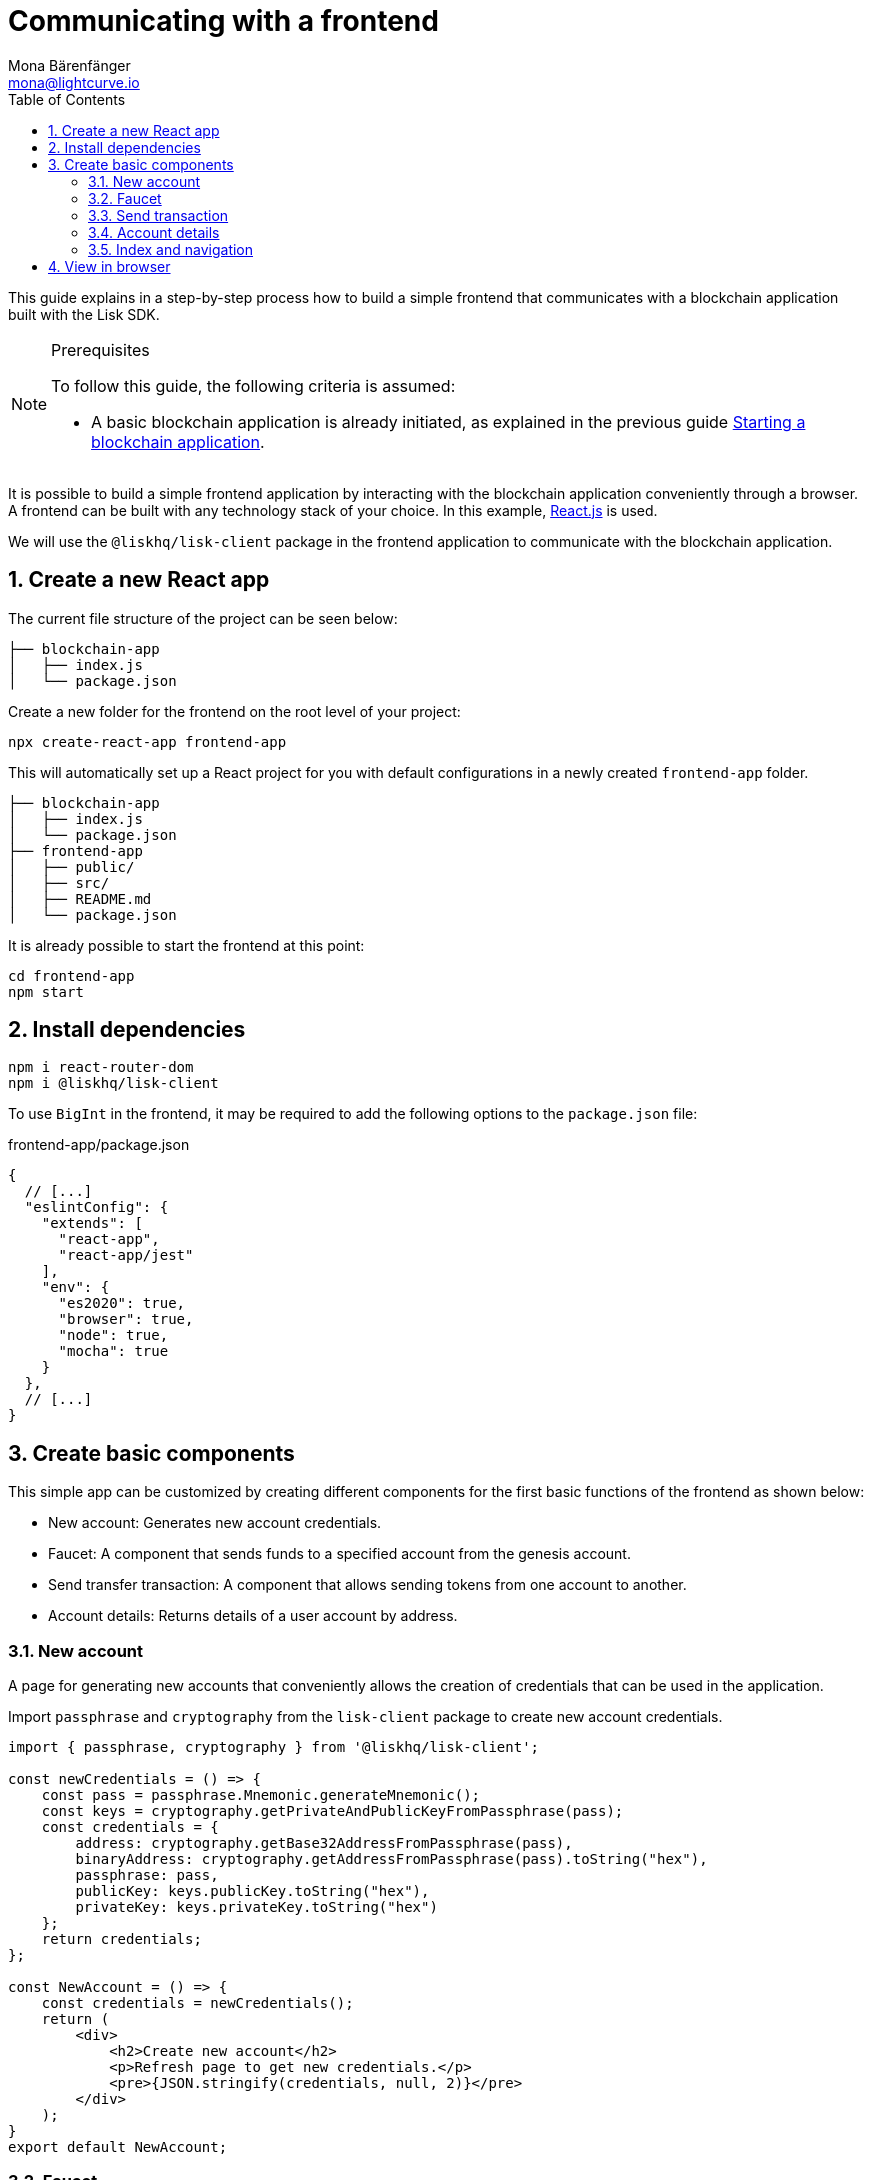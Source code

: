 = Communicating with a frontend
Mona Bärenfänger <mona@lightcurve.io>
:toc:
:sectnums:
:imagesdir: ../../../assets/images
// External URLs
:url_reactjs: https://reactjs.org/
// Project URLS
:url_guides_asset: guides/app-development/asset.adoc
:url_guides_module: guides/app-development/module.adoc
:url_guides_setup: guides/app-development/setup.adoc

This guide explains in a step-by-step process how to build a simple frontend that communicates with a blockchain application built with the Lisk SDK.

.Prerequisites
[NOTE]
====
To follow this guide, the following criteria is assumed:

* A basic blockchain application is already initiated, as explained in the previous guide xref:{url_guides_setup}[Starting a blockchain application].
====

It is possible to build a simple frontend application by interacting with the blockchain application conveniently through a browser.
A frontend can be built with any technology stack of your choice.
In this example, {url_reactjs}[React.js] is used.

We will use the `@liskhq/lisk-client` package in the frontend application to communicate with the blockchain application.

== Create a new React app

The current file structure of the project can be seen below:

----
├── blockchain-app
│   ├── index.js
│   └── package.json
----

Create a new folder for the frontend on the root level of your project:

[source,bash]
----
npx create-react-app frontend-app
----

This will automatically set up a React project for you with default configurations in a newly created `frontend-app` folder.

----
├── blockchain-app
│   ├── index.js
│   └── package.json
├── frontend-app
│   ├── public/
│   ├── src/
│   ├── README.md
│   └── package.json
----

It is already possible to start the frontend at this point:

[source,bash]
----
cd frontend-app
npm start
----

== Install dependencies

[source,bash]
----
npm i react-router-dom
npm i @liskhq/lisk-client
----

To use `BigInt` in the frontend, it may be required to add the following options to the `package.json` file:

.frontend-app/package.json
[source,js]
----
{
  // [...]
  "eslintConfig": {
    "extends": [
      "react-app",
      "react-app/jest"
    ],
    "env": {
      "es2020": true,
      "browser": true,
      "node": true,
      "mocha": true
    }
  },
  // [...]
}
----

== Create basic components

This simple app can be customized by creating different components for the first basic functions of the frontend as shown below:

* New account: Generates new account credentials.
* Faucet: A component that sends funds to a specified account from the genesis account.
* Send transfer transaction: A component that allows sending tokens from one account to another.
* Account details: Returns details of a user account by address.

=== New account

A page for generating new accounts that conveniently allows the creation of credentials that can be used in the application.

Import `passphrase` and `cryptography` from the `lisk-client` package to create new account credentials.

[source,jsx]
----
import { passphrase, cryptography } from '@liskhq/lisk-client';

const newCredentials = () => {
    const pass = passphrase.Mnemonic.generateMnemonic();
    const keys = cryptography.getPrivateAndPublicKeyFromPassphrase(pass);
    const credentials = {
        address: cryptography.getBase32AddressFromPassphrase(pass),
        binaryAddress: cryptography.getAddressFromPassphrase(pass).toString("hex"),
        passphrase: pass,
        publicKey: keys.publicKey.toString("hex"),
        privateKey: keys.privateKey.toString("hex")
    };
    return credentials;
};

const NewAccount = () => {
    const credentials = newCredentials();
    return (
        <div>
            <h2>Create new account</h2>
            <p>Refresh page to get new credentials.</p>
            <pre>{JSON.stringify(credentials, null, 2)}</pre>
        </div>
    );
}
export default NewAccount;
----

=== Faucet

The faucet is a component that allows accounts to receive tokens from the genesis account, which holds the majority of initial tokens at the start of the Devnet.

In a new file `api.js`, the `apiClient` from package `lisk-client` provides an interface for the faucet and other React components to connect to the blockchain application via a websocket on port 8888.

.api.js
[source,js]
----
const { apiClient } = require('@liskhq/lisk-client');
const RPC_ENDPOINT = 'ws://localhost:8888/ws';

let clientCache;

export const getClient = async () => {
    if (!clientCache) {
        clientCache = await apiClient.createWSClient(RPC_ENDPOINT);
    }
    return clientCache;
};
----

Next, create a new file `Faucet.js`, which will store the React component of the faucet.

.Faucet.js
[source,jsx]
----
import React, { useState } from 'react';
import * as api from './api.js'; <1>
import { cryptography, transactions } from '@liskhq/lisk-client'; <2>

const accounts = { <3>
  "genesis": {
    "passphrase": "peanut hundred pen hawk invite exclude brain chunk gadget wait wrong ready"
  }
};

const Faucet = () => {
    const [state, updateState] = useState({
        address: '',
        amount: '',
        transaction: {},
        response: {}
    });

    const handleChange = (event) => {
        const { name, value } = event.target;
        updateState({
            ...state,
            [name]: value,
        });
    };

    const handleSubmit = async (event) => {
        event.preventDefault();

        const client = await api.getClient();
        const address = cryptography.getAddressFromBase32Address(state.address);
        const tx = await client.transaction.create({ <4>
            moduleID: 2,
            assetID: 0,
            fee: BigInt(transactions.convertLSKToBeddows('0.01')),
            asset: {
                amount: BigInt(transactions.convertLSKToBeddows(state.amount)),
                recipientAddress: address,
                data: '',
            },
        }, accounts.genesis.passphrase);
        const response = await client.transaction.send(tx); <5>
        updateState({ <6>
            transaction: client.transaction.toJSON(tx),
            address: '',
            amount: '',
            response:response
        });
    }

    return (
        <div>
            <h2>Faucet</h2>
            <p>The faucet transfers tokens from the genesis account to another.</p>
            <form onSubmit={handleSubmit}>
                <label>
                    Address:
                        <input type="text" id="address" name="address" onChange={handleChange} value={state.address} />
                </label>
                <label>
                    Amount (1 = 10^8 tokens):
                        <input type="text" id="amount" name="amount" onChange={handleChange} value={state.amount} />
                </label>
                <input type="submit" value="Submit" />
            </form>
            {state.transaction && <7>
                <div>
                    <pre>Transaction: {JSON.stringify(state.transaction, null, 2)}</pre>
                    <pre>Response: {JSON.stringify(state.response, null, 2)}</pre>
                </div>
            }
        </div>
    );
};

export default Faucet;
----

<1> Inside `Faucet.js`, the previously defined API client is imported from `api.js`.
<2> `transactions` and `cryptography` from the `lisk-client` package are used to convert the data of the transaction into the correct format.
<3> The passphrase for the genesis account of the Devnet.
<4> The API client is used to create the transaction object based on the inputs in the form below.
<5> After creation, the transaction is submitted to the blockchain application.
<6> After submitting the transaction and receiving the response, the state of the Faucet component is updated with the transaction object and the API response.
<7> If the transaction object is present in the state, it is displayed below the form on the same page.

=== Send transaction

Now that we are able to create a new account and receive some initial tokens, it is possible to build a new component that allows sending tokens from one account to another.

To do this, create a new file `Transfer.js`.
The contents of `Transfer.js` are similar to `Faucet.js`, as a transfer transaction will be sent on both pages.
The only difference is, that the sender is not essentially a genesis account, but can be any account in the network.

.Transfer.js
[source,jsx]
----
import React, { useState } from 'react';
import { cryptography, transactions } from '@liskhq/lisk-client';
import * as api from './api.js';

const Transfer = () => {
    const [state, updateState] = useState({
        address: '',
        amount: '',
        fee: '',
        passphrase: '',
        transaction: {},
        response: {}
    });

    const handleChange = (event) => {
        const { name, value } = event.target;
        updateState({
            ...state,
            [name]: value,
        });
    };

    const handleSubmit = async (event) => {
        event.preventDefault();

        const client = await api.getClient();
        const address = cryptography.getAddressFromBase32Address(state.address);
        const tx = await client.transaction.create({
            moduleID: 2,
            assetID: 0,
            fee: BigInt(transactions.convertLSKToBeddows(state.fee)),
            asset: {
                amount: BigInt(transactions.convertLSKToBeddows(state.amount)),
                recipientAddress: address,
                data: '',
            },
        }, state.passphrase); <1>
        let res;
        try {
            res = await client.transaction.send(tx);
        } catch (error) {
            res = error;
        }

        updateState({
            transaction: client.transaction.toJSON(tx),
            response: res,
            address: '',
            amount: '',
            fee: '',
            passphrase: '',
        });
    };

    return (
        <div>
            <h2>Transfer</h2>
            <p>Send tokens from one account to another.</p>
            <form onSubmit={handleSubmit}>
                <label>
                    Recipient:
                        <input type="text" id="address" name="address" onChange={handleChange} value={state.address} />
                </label>
                <label>
                    Amount (1 = 10^8 tokens):
                        <input type="text" id="amount" name="amount" onChange={handleChange} value={state.amount} />
                </label>
                <label>
                    Fee:
                        <input type="text" id="fee" name="fee" onChange={handleChange}  value={state.fee} />
                </label>
                <label>
                    Passphrase:
                        <input type="text" id="passphrase" name="passphrase" onChange={handleChange}  value={state.passphrase} />
                </label>
                <input type="submit" value="Submit" />
            </form>
            {state.transaction &&
                <div>
                    <pre>Transaction: {JSON.stringify(state.transaction, null, 2)}</pre>
                    <pre>Response: {JSON.stringify(state.response, null, 2)}</pre>
                </div>
            }
        </div>
    );
}
export default Transfer;
----

<1> The transaction gets signed here with the passphrase provided in the form.

=== Account details

For the final component, we can add a page that displays the account details by address.

The API client is imported again from `api.js`, in order to communicate with the blockchain application.

.Account.js
[source,jsx]
----
import { cryptography } from '@liskhq/lisk-client';
import React, { useState } from 'react';
import * as api from './api.js';

const Account = () => {
    const [state, updateState] = useState({
        address: '',
        account: {},
    });

    const handleChange = (event) => {
        const { name, value } = event.target;
        updateState({
            ...state,
            [name]: value,
        });
    };

    const handleSubmit = async (event) => {
        event.preventDefault();
        const client = await api.getClient();
        const account = await client.account.get(cryptography.getAddressFromBase32Address(state.address)); <1>
        updateState({
            ...state,
            account: client.account.toJSON(account),
        });
    };

    return (
        <div>
            <h2>Account</h2>
            <p>Get account details by address.</p>
            <form onSubmit={handleSubmit}>
                <label>
                    Address:
                        <input type="text" id="address" name="address" onChange={handleChange} value={state.address} />
                </label>
                <input type="submit" value="Submit" />
            </form>
            <div>
                <pre>Account: {JSON.stringify(state.account, null, 2)}</pre> <2>
            </div>
        </div>
    );
}
export default Account;
----

<1> Retrieves the account details from the blockchain application, based on the address provided.
<2> If `state.account` is not empty, it will display the account details on the same page.

=== Index and navigation

Now that all the basic components for the frontend are created, a small component for the landing page can be added.

.Home.js
[source,jsx]
----
import React from "react";

const Home = () => {
  return (
    <div>
      <h2>Hello Lisk!</h2>
      <p>A simple frontend for blockchain applications built with the Lisk SDK.</p>
    </div>
  );
};

export default Home;
----

Now modify the already existing `App.js` file to include the above defined React components and to build a basic navigation.

.App.js
[source,jsx]
----
import React from "react";
import {
  BrowserRouter as Router,
  Switch,
  Route,
  Link
} from "react-router-dom";
import Home from './Home';
import NewAccount from './NewAccount';
import Faucet from './Faucet';
import Account from './Account';
import Transfer from './Transfer';

export const app = () => {
  return (
    <Router>
      <div>
        <Route>
          <ul>
            <li><Link to="/">Home</Link></li>
            <hr />
            <h3> Interact </h3>
            <li><Link to="/new-account">New Account</Link></li>
            <li><Link to="/faucet">Faucet</Link></li>
            <li><Link to="/send-transfer">Send Transfer</Link></li>
            <hr />
            <h3> Explore </h3>
            <li><Link to="/account">Account</Link></li>
          </ul>
        </Route>

        <Switch>
          <Route exact path="/">
            <Home />
          </Route>
          <Route path="/new-account">
            <NewAccount />
          </Route>
          <Route path="/faucet">
            <Faucet />
          </Route>
          <Route path="/send-transfer">
            <Transfer />
          </Route>
          <Route path="/account">
            <Account />
          </Route>
        </Switch>
      </div>
    </Router>
  );
}

export default app;
----

In the already existing `index.js` file, the `App.js` component is finally included in the `root` element, which is defined in `index.html`.

.index.js
[source,jsx]
----
import React from 'react';
import ReactDOM from 'react-dom';
import './index.css';
import App from './App';

ReactDOM.render(
  <React.StrictMode>
    <App />
  </React.StrictMode>,
  document.getElementById('root')
);
----

== View in browser

After completing all the steps above, start the app again:

[source,bash]
----
npm start
----

This should open the app in browser under the URL http://localhost:3000 .

It is now possible to use the app in a browser to create new accounts, fund accounts, view the account details of a specific account, and send tokens from one account to another.

.Homepage
image:guides/frontend/home.png[]

.New account page
image:guides/frontend/new-account.png[]

.Faucet page
image:guides/frontend/faucet.png[]

.Transfer tokens
image:guides/frontend/transfer.png[]

.Get Account details page
image:guides/frontend/account.png[]
